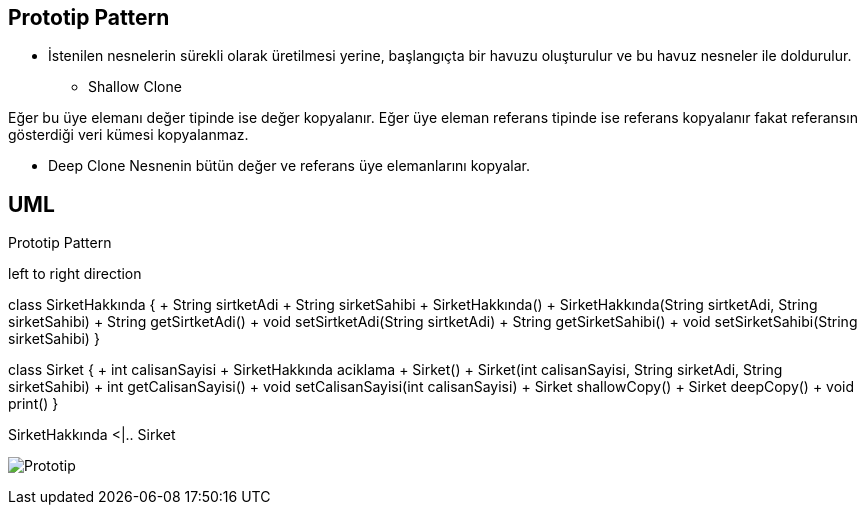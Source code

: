 == Prototip Pattern

* İstenilen nesnelerin sürekli olarak üretilmesi yerine,  başlangıçta bir havuzu oluşturulur ve bu havuz nesneler ile doldurulur.


** Shallow Clone

Eğer bu üye elemanı değer tipinde ise değer kopyalanır. Eğer üye eleman referans tipinde ise referans kopyalanır fakat referansın gösterdiği veri kümesi kopyalanmaz.

** Deep Clone
Nesnenin bütün değer ve referans üye elemanlarını kopyalar.



== UML


.Prototip Pattern
[uml,file="prototip.png"]
--

left to right direction

class SirketHakkında {
    + String sirtketAdi
    + String sirketSahibi
    + SirketHakkında()
    + SirketHakkında(String sirtketAdi, String sirketSahibi)
    + String getSirtketAdi()
    + void setSirtketAdi(String sirtketAdi)
    + String getSirketSahibi()
    + void setSirketSahibi(String sirketSahibi)
}


class Sirket {
    + int calisanSayisi
    + SirketHakkında aciklama
    + Sirket()
    + Sirket(int calisanSayisi, String sirketAdi, String sirketSahibi)
    + int getCalisanSayisi()
    + void setCalisanSayisi(int calisanSayisi)
    + Sirket shallowCopy()
    + Sirket deepCopy()
    + void print()
}

SirketHakkında <|.. Sirket

--

image:prototip.png[Prototip,role="right"]









